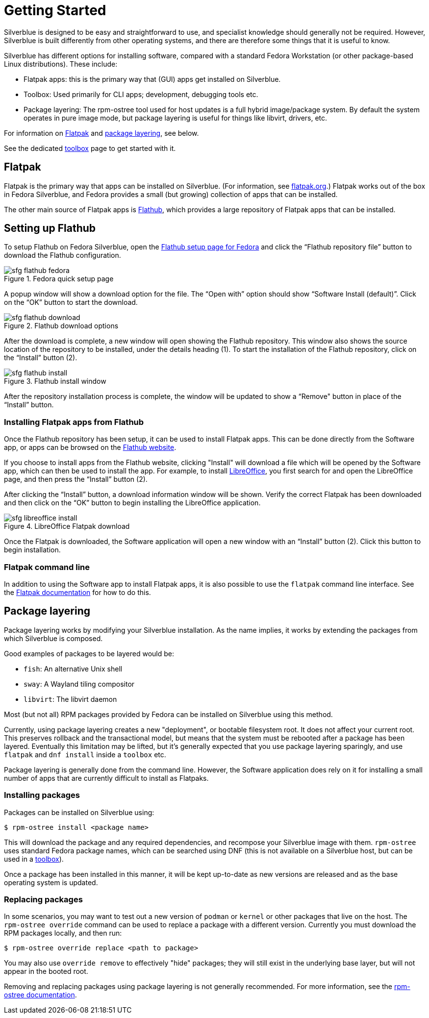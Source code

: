 [[getting-started]]
= Getting Started

Silverblue is designed to be easy and straightforward to use, and specialist 
knowledge should generally not be required. However, Silverblue is built 
differently from other operating systems, and there are therefore some things 
that it is useful to know.

Silverblue has different options for installing software, compared with a 
standard Fedora Workstation (or other package-based Linux distributions). These 
include:

* Flatpak apps: this is the primary way that (GUI) apps get installed on Silverblue.
* Toolbox: Used primarily for CLI apps; development, debugging tools etc.
* Package layering: The rpm-ostree tool used for host updates is a full hybrid
  image/package system.  By default the system operates in pure image mode,
  but package layering is useful for things like libvirt, drivers, etc.

For information on <<flatpak>> and <<package-layering,package layering>>, see below.

See the dedicated <<toolbox.adoc#toolbox,toolbox>> page to get started with it.

[[flatpak]]
== Flatpak

Flatpak is the primary way that apps can be installed on Silverblue. (For 
information, see http://flatpak.org[flatpak.org].) Flatpak works out of the box 
in Fedora Silverblue, and Fedora provides a small (but growing) collection of 
apps that can be installed.

The other main source of Flatpak apps is https://flathub.org/home[Flathub], 
which provides a large repository of Flatpak apps that can be installed.

[[flathub-setup]]
== Setting up Flathub

To setup Flathub on Fedora Silverblue, open the 
https://flatpak.org/setup/Fedora/[Flathub setup page for Fedora] and click the 
“Flathub repository file” button to download the Flathub configuration.

image::sfg_flathub_fedora.png[title="Fedora quick setup page"]

A popup window will show a download option for the file. The “Open with” option
should show “Software Install (default)”. Click on the “OK” button to start the 
download.

image::sfg_flathub_download.png[title="Flathub download options"]

After the download is complete, a new window will open showing the Flathub
repository. This window also shows the source location of the repository to be 
installed, under the details heading (1). To start the installation of the 
Flathub repository, click on the “Install” button (2).

image::sfg_flathub_install.png[title="Flathub install window"]

After the repository installation process is complete, the window will be 
updated to show a “Remove" button in place of the “Install” button.

=== Installing Flatpak apps from Flathub

Once the Flathub repository has been setup, it can be used to install Flatpak 
apps. This can be done directly from the Software app, or apps can be browsed 
on the https://flathub.org/home[Flathub website].

If you choose to install apps from the Flathub website, clicking "Install" will 
download a file which will be opened by the Software app, which can then be 
used to install the app. For example, to install https://www.libreoffice.org/[LibreOffice], you first 
search for and open the LibreOffice page, and then press the “Install” button 
(2). 

After clicking the “Install” button, a download information window will be 
shown. Verify the correct Flatpak has been downloaded and then click on the 
“OK” button to begin installing the LibreOffice application.

image::sfg_libreoffice_install.png[title="LibreOffice Flatpak download"]

Once the Flatpak is downloaded, the Software application will open a new
window with an “Install” button (2). Click this button to begin installation.

=== Flatpak command line

In addition to using the Software app to install Flatpak apps, it is also 
possible to use the `flatpak` command line interface. See the 
http://docs.flatpak.org/en/latest/using-flatpak.html[Flatpak documentation] for 
how to do this.

[[package-layering]]
== Package layering

Package layering works by modifying your Silverblue installation. As the name 
implies, it works by extending the packages from which Silverblue is composed. 

Good examples of packages to be layered would be:

* `fish`: An alternative Unix shell
* `sway`: A Wayland tiling compositor
* `libvirt`: The libvirt daemon

Most (but not all) RPM packages provided by Fedora can be installed on Silverblue 
using this method.

Currently, using package layering creates a new "deployment", or bootable filesystem
root.  It does not affect your current root.  This preserves rollback and the transactional model, 
but means that the system must be rebooted after a package has been layered.
Eventually this limitation may be lifted, but it's generally expected that you use package
layering sparingly, and use `flatpak` and `dnf install` inside a `toolbox` etc.

Package layering is generally done from the command line. However, the 
Software application does rely on it for installing a small number of apps 
that are currently difficult to install as Flatpaks.

=== Installing packages

Packages can be installed on Silverblue using:

 $ rpm-ostree install <package name>

This will download the package and any required dependencies, and recompose 
your Silverblue image with them. `rpm-ostree` uses standard Fedora package 
names, which can be searched using DNF (this is not available on a Silverblue 
host, but can be used in a link:toolbox[toolbox]).

Once a package has been installed in this manner, it will be kept up-to-date 
as new versions are released and as the base operating system is updated.

=== Replacing packages

In some scenarios, you may want to test out a new version of `podman` or
`kernel` or other packages that live on the host.  The `rpm-ostree override` command can be used to replace a package with a different version.  Currently you must download the RPM packages locally, and then run:

 $ rpm-ostree override replace <path to package>

You may also use `override remove` to effectively "hide" packages; they will still exist in the underlying base layer, but will not appear in the booted root.

Removing and replacing packages using package layering is not generally 
recommended. For more information, see the 
https://rpm-ostree.readthedocs.io/en/latest/manual/administrator-handbook/[rpm-ostree documentation].

